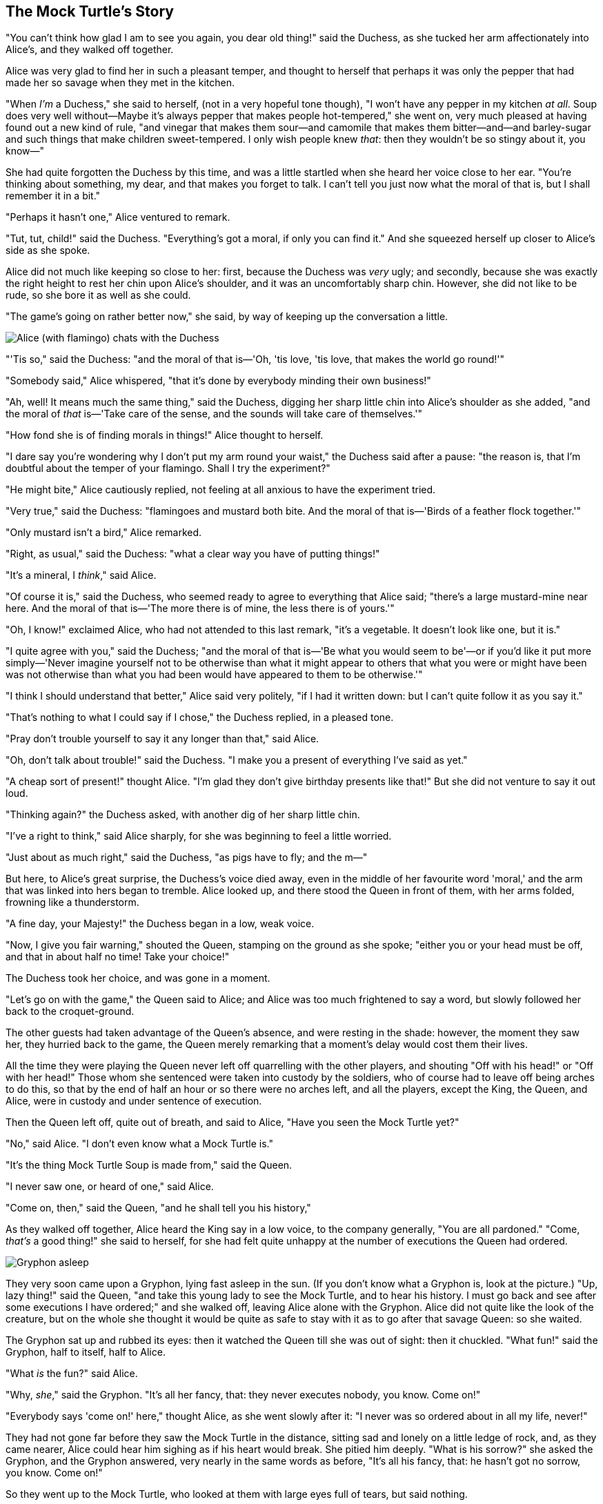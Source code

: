 == The Mock Turtle's Story

"You can't think how glad I am to see you again, you dear old thing!" said the Duchess, as she tucked her arm affectionately into Alice's, and they walked off together.

Alice was very glad to find her in such a pleasant temper, and thought to herself that perhaps it was only the pepper that had made her so savage when they met in the kitchen.

"When _I'm_ a Duchess," she said to herself, (not in a very hopeful tone though), "I won't have any pepper in my kitchen _at all_. Soup does very well without—Maybe it's always pepper that makes people hot-tempered," she went on, very much pleased at having found out a new kind of rule, "and vinegar that makes them sour—and camomile that makes them bitter—and—and barley-sugar and such things that make children sweet-tempered. I only wish people knew _that_: then they wouldn't be so stingy about it, you know—"

She had quite forgotten the Duchess by this time, and was a little startled when she heard her voice close to her ear. "You're thinking about something, my dear, and that makes you forget to talk. I can't tell you just now what the moral of that is, but I shall remember it in a bit."

"Perhaps it hasn't one," Alice ventured to remark.

"Tut, tut, child!" said the Duchess. "Everything's got a moral, if only you can find it." And she squeezed herself up closer to Alice's side as she spoke.

Alice did not much like keeping so close to her: first, because the Duchess was _very_ ugly; and secondly, because she was exactly the right height to rest her chin upon Alice's shoulder, and it was an uncomfortably sharp chin. However, she did not like to be rude, so she bore it as well as she could.

"The game's going on rather better now," she said, by way of keeping up the conversation a little.

image::images/32.jpg[Alice (with flamingo) chats with the Duchess, align=center]

"'Tis so," said the Duchess: "and the moral of that is—'Oh, 'tis love, 'tis love, that makes the world go round!'"

"Somebody said," Alice whispered, "that it's done by everybody minding their own business!"

"Ah, well! It means much the same thing," said the Duchess, digging her sharp little chin into Alice's shoulder as she added, "and the moral of _that_ is—'Take care of the sense, and the sounds will take care of themselves.'"

"How fond she is of finding morals in things!" Alice thought to herself.

"I dare say you're wondering why I don't put my arm round your waist," the Duchess said after a pause: "the reason is, that I'm doubtful about the temper of your flamingo. Shall I try the experiment?"

"He might bite," Alice cautiously replied, not feeling at all anxious to have the experiment tried.

"Very true," said the Duchess: "flamingoes and mustard both bite. And the moral of that is—'Birds of a feather flock together.'"

"Only mustard isn't a bird," Alice remarked.

"Right, as usual," said the Duchess: "what a clear way you have of putting things!"

"It's a mineral, I _think_," said Alice.

"Of course it is," said the Duchess, who seemed ready to agree to everything that Alice said; "there's a large mustard-mine near here. And the moral of that is—'The more there is of mine, the less there is of yours.'"

"Oh, I know!" exclaimed Alice, who had not attended to this last remark, "it's a vegetable. It doesn't look like one, but it is."

"I quite agree with you," said the Duchess; "and the moral of that is—'Be what you would seem to be'—or if you'd like it put more simply—'Never imagine yourself not to be otherwise than what it might appear to others that what you were or might have been was not otherwise than what you had been would have appeared to them to be otherwise.'"

"I think I should understand that better," Alice said very politely, "if I had it written down: but I can't quite follow it as you say it."

"That's nothing to what I could say if I chose," the Duchess replied, in a pleased tone.

"Pray don't trouble yourself to say it any longer than that," said Alice.

"Oh, don't talk about trouble!" said the Duchess. "I make you a present of everything I've said as yet."

"A cheap sort of present!" thought Alice. "I'm glad they don't give birthday presents like that!" But she did not venture to say it out loud.

"Thinking again?" the Duchess asked, with another dig of her sharp little chin.

"I've a right to think," said Alice sharply, for she was beginning to feel a little worried.

"Just about as much right," said the Duchess, "as pigs have to fly; and the m—"

But here, to Alice's great surprise, the Duchess's voice died away, even in the middle of her favourite word 'moral,' and the arm that was linked into hers began to tremble. Alice looked up, and there stood the Queen in front of them, with her arms folded, frowning like a thunderstorm.

"A fine day, your Majesty!" the Duchess began in a low, weak voice.

"Now, I give you fair warning," shouted the Queen, stamping on the ground as she spoke; "either you or your head must be off, and that in about half no time! Take your choice!"

The Duchess took her choice, and was gone in a moment.

"Let's go on with the game," the Queen said to Alice; and Alice was too much frightened to say a word, but slowly followed her back to the croquet-ground.

The other guests had taken advantage of the Queen's absence, and were resting in the shade: however, the moment they saw her, they hurried back to the game, the Queen merely remarking that a moment's delay would cost them their lives.

All the time they were playing the Queen never left off quarrelling with the other players, and shouting "Off with his head!" or "Off with her head!" Those whom she sentenced were taken into custody by the soldiers, who of course had to leave off being arches to do this, so that by the end of half an hour or so there were no arches left, and all the players, except the King, the Queen, and Alice, were in custody and under sentence of execution.

Then the Queen left off, quite out of breath, and said to Alice, "Have you seen the Mock Turtle yet?"

"No," said Alice. "I don't even know what a Mock Turtle is."

"It's the thing Mock Turtle Soup is made from," said the Queen.

"I never saw one, or heard of one," said Alice.

"Come on, then," said the Queen, "and he shall tell you his history,"

As they walked off together, Alice heard the King say in a low voice, to the company generally, "You are all pardoned." "Come, _that's_ a good thing!" she said to herself, for she had felt quite unhappy at the number of executions the Queen had ordered.

image::images/33.jpg[Gryphon asleep, align=center]

They very soon came upon a Gryphon, lying fast asleep in the sun. (If you don't know what a Gryphon is, look at the picture.) "Up, lazy thing!" said the Queen, "and take this young lady to see the Mock Turtle, and to hear his history. I must go back and see after some executions I have ordered;" and she walked off, leaving Alice alone with the Gryphon. Alice did not quite like the look of the creature, but on the whole she thought it would be quite as safe to stay with it as to go after that savage Queen: so she waited.

The Gryphon sat up and rubbed its eyes: then it watched the Queen till she was out of sight: then it chuckled. "What fun!" said the Gryphon, half to itself, half to Alice.

"What _is_ the fun?" said Alice.

"Why, _she_," said the Gryphon. "It's all her fancy, that: they never executes nobody, you know. Come on!"

"Everybody says 'come on!' here," thought Alice, as she went slowly after it: "I never was so ordered about in all my life, never!"

They had not gone far before they saw the Mock Turtle in the distance, sitting sad and lonely on a little ledge of rock, and, as they came nearer, Alice could hear him sighing as if his heart would break. She pitied him deeply. "What is his sorrow?" she asked the Gryphon, and the Gryphon answered, very nearly in the same words as before, "It's all his fancy, that: he hasn't got no sorrow, you know. Come on!"

So they went up to the Mock Turtle, who looked at them with large eyes full of tears, but said nothing.

"This here young lady," said the Gryphon, "she wants for to know your history, she do."

"I'll tell it her," said the Mock Turtle in a deep, hollow tone: "sit down, both of you, and don't speak a word till I've finished."

So they sat down, and nobody spoke for some minutes. Alice thought to herself, "I don't see how he can _ever_ finish, if he doesn't begin." But she waited patiently.

"Once," said the Mock Turtle at last, with a deep sigh, "I was a real Turtle."

image::images/34.jpg[Mock Turtle and Gryphon singing to Alice, align=center]

These words were followed by a very long silence, broken only by an occasional exclamation of "Hjckrrh!" from the Gryphon, and the constant heavy sobbing of the Mock Turtle. Alice was very nearly getting up and saying, "Thank you, sir, for your interesting story," but she could not help thinking there _must_ be more to come, so she sat still and said nothing.

"When we were little," the Mock Turtle went on at last, more calmly, though still sobbing a little now and then, "we went to school in the sea. The master was an old Turtle—we used to call him Tortoise—"

"Why did you call him Tortoise, if he wasn't one?" Alice asked.

"We called him Tortoise because he taught us," said the Mock Turtle angrily: "really you are very dull!"

"You ought to be ashamed of yourself for asking such a simple question," added the Gryphon; and then they both sat silent and looked at poor Alice, who felt ready to sink into the earth. At last the Gryphon said to the Mock Turtle, "Drive on, old fellow! Don't be all day about it!" and he went on in these words:

"Yes, we went to school in the sea, though you mayn't believe it—"

"I never said I didn't!" interrupted Alice.

"You did," said the Mock Turtle.

"Hold your tongue!" added the Gryphon, before Alice could speak again. The Mock Turtle went on.

"We had the best of educations—in fact, we went to school every day—"

"_I've_ been to a day-school, too," said Alice; "you needn't be so proud as all that."

"With extras?" asked the Mock Turtle a little anxiously.

"Yes," said Alice, "we learned French and music."

"And washing?" said the Mock Turtle.

"Certainly not!" said Alice indignantly.

"Ah! then yours wasn't a really good school," said the Mock Turtle in a tone of great relief. "Now at _ours_ they had at the end of the bill, 'French, music, _and washing_—extra.'"

"You couldn't have wanted it much," said Alice; "living at the bottom of the sea."

"I couldn't afford to learn it." said the Mock Turtle with a sigh. "I only took the regular course."

"What was that?" inquired Alice.

"Reeling and Writhing, of course, to begin with," the Mock Turtle replied; "and then the different branches of Arithmetic—Ambition, Distraction, Uglification, and Derision."

"I never heard of 'Uglification,'" Alice ventured to say. "What is it?"

The Gryphon lifted up both its paws in surprise. "What! Never heard of uglifying!" it exclaimed. "You know what to beautify is, I suppose?"

"Yes," said Alice doubtfully: "it means—to—make—anything—prettier."

"Well, then," the Gryphon went on, "if you don't know what to uglify is, you _are_ a simpleton."

Alice did not feel encouraged to ask any more questions about it, so she turned to the Mock Turtle, and said "What else had you to learn?"

"Well, there was Mystery," the Mock Turtle replied, counting off the subjects on his flappers, "—Mystery, ancient and modern, with Seaography: then Drawling—the Drawling-master was an old conger-eel, that used to come once a week: _he_ taught us Drawling, Stretching, and Fainting in Coils."

"What was _that_ like?" said Alice.

"Well, I can't show it you myself," the Mock Turtle said: "I'm too stiff. And the Gryphon never learnt it."

"Hadn't time," said the Gryphon: "I went to the Classics master, though. He was an old crab, _he_ was."

"I never went to him," the Mock Turtle said with a sigh: "he taught Laughing and Grief, they used to say."

"So he did, so he did," said the Gryphon, sighing in his turn; and both creatures hid their faces in their paws.

"And how many hours a day did you do lessons?" said Alice, in a hurry to change the subject.

"Ten hours the first day," said the Mock Turtle: "nine the next, and so on."

"What a curious plan!" exclaimed Alice.

"That's the reason they're called lessons," the Gryphon remarked: "because they lessen from day to day."

This was quite a new idea to Alice, and she thought it over a little before she made her next remark. "Then the eleventh day must have been a holiday?"

"Of course it was," said the Mock Turtle.

"And how did you manage on the twelfth?" Alice went on eagerly.

"That's enough about lessons," the Gryphon interrupted in a very decided tone: "tell her something about the games now."
